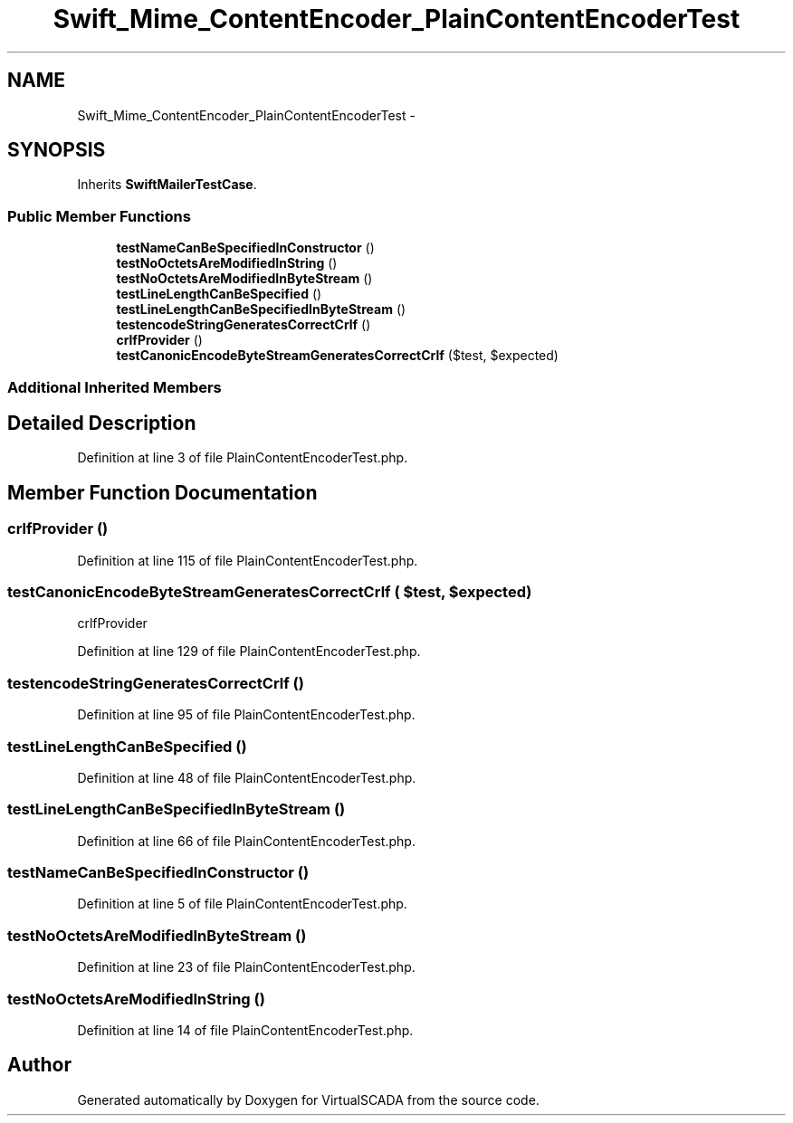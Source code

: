 .TH "Swift_Mime_ContentEncoder_PlainContentEncoderTest" 3 "Tue Apr 14 2015" "Version 1.0" "VirtualSCADA" \" -*- nroff -*-
.ad l
.nh
.SH NAME
Swift_Mime_ContentEncoder_PlainContentEncoderTest \- 
.SH SYNOPSIS
.br
.PP
.PP
Inherits \fBSwiftMailerTestCase\fP\&.
.SS "Public Member Functions"

.in +1c
.ti -1c
.RI "\fBtestNameCanBeSpecifiedInConstructor\fP ()"
.br
.ti -1c
.RI "\fBtestNoOctetsAreModifiedInString\fP ()"
.br
.ti -1c
.RI "\fBtestNoOctetsAreModifiedInByteStream\fP ()"
.br
.ti -1c
.RI "\fBtestLineLengthCanBeSpecified\fP ()"
.br
.ti -1c
.RI "\fBtestLineLengthCanBeSpecifiedInByteStream\fP ()"
.br
.ti -1c
.RI "\fBtestencodeStringGeneratesCorrectCrlf\fP ()"
.br
.ti -1c
.RI "\fBcrlfProvider\fP ()"
.br
.ti -1c
.RI "\fBtestCanonicEncodeByteStreamGeneratesCorrectCrlf\fP ($test, $expected)"
.br
.in -1c
.SS "Additional Inherited Members"
.SH "Detailed Description"
.PP 
Definition at line 3 of file PlainContentEncoderTest\&.php\&.
.SH "Member Function Documentation"
.PP 
.SS "crlfProvider ()"

.PP
Definition at line 115 of file PlainContentEncoderTest\&.php\&.
.SS "testCanonicEncodeByteStreamGeneratesCorrectCrlf ( $test,  $expected)"
crlfProvider 
.PP
Definition at line 129 of file PlainContentEncoderTest\&.php\&.
.SS "testencodeStringGeneratesCorrectCrlf ()"

.PP
Definition at line 95 of file PlainContentEncoderTest\&.php\&.
.SS "testLineLengthCanBeSpecified ()"

.PP
Definition at line 48 of file PlainContentEncoderTest\&.php\&.
.SS "testLineLengthCanBeSpecifiedInByteStream ()"

.PP
Definition at line 66 of file PlainContentEncoderTest\&.php\&.
.SS "testNameCanBeSpecifiedInConstructor ()"

.PP
Definition at line 5 of file PlainContentEncoderTest\&.php\&.
.SS "testNoOctetsAreModifiedInByteStream ()"

.PP
Definition at line 23 of file PlainContentEncoderTest\&.php\&.
.SS "testNoOctetsAreModifiedInString ()"

.PP
Definition at line 14 of file PlainContentEncoderTest\&.php\&.

.SH "Author"
.PP 
Generated automatically by Doxygen for VirtualSCADA from the source code\&.
